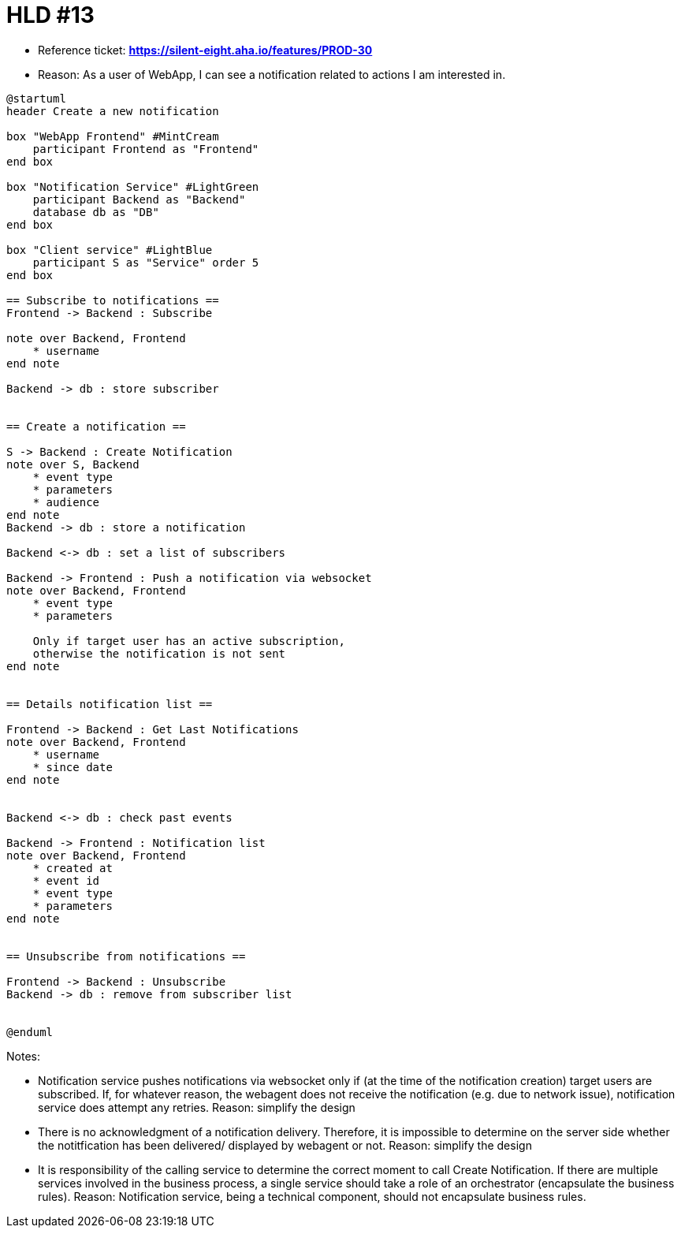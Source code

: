 = HLD #13

- Reference ticket: *https://silent-eight.aha.io/features/PROD-30*
- Reason: As a user of WebApp, I can see a notification related to actions I am interested in.

[plantuml,bo-gets-list-of-discrepant-branches,svg]
-----
@startuml
header Create a new notification

box "WebApp Frontend" #MintCream
    participant Frontend as "Frontend"
end box

box "Notification Service" #LightGreen
    participant Backend as "Backend"
    database db as "DB"
end box

box "Client service" #LightBlue
    participant S as "Service" order 5
end box

== Subscribe to notifications ==
Frontend -> Backend : Subscribe

note over Backend, Frontend
    * username
end note

Backend -> db : store subscriber


== Create a notification ==

S -> Backend : Create Notification
note over S, Backend
    * event type
    * parameters
    * audience
end note
Backend -> db : store a notification

Backend <-> db : set a list of subscribers

Backend -> Frontend : Push a notification via websocket
note over Backend, Frontend
    * event type
    * parameters

    Only if target user has an active subscription,
    otherwise the notification is not sent
end note


== Details notification list ==

Frontend -> Backend : Get Last Notifications
note over Backend, Frontend
    * username
    * since date
end note


Backend <-> db : check past events

Backend -> Frontend : Notification list
note over Backend, Frontend
    * created at
    * event id
    * event type
    * parameters
end note


== Unsubscribe from notifications ==

Frontend -> Backend : Unsubscribe
Backend -> db : remove from subscriber list


@enduml
-----

Notes:

- Notification service pushes notifications via websocket only if (at the time of the notification creation)
target users are subscribed. If, for whatever reason, the webagent does not receive the notification
(e.g. due to network issue), notification service does attempt any retries.
Reason: simplify the design

- There is no acknowledgment of a notification delivery. Therefore, it is impossible to determine
on the server side whether the notitfication has been delivered/ displayed by webagent or not.
Reason: simplify the design

- It is responsibility of the calling service to determine the correct moment to call
Create Notification. If there are multiple services involved in the business process, a single service
should take a role of an orchestrator (encapsulate the business rules).
Reason: Notification service, being a technical component, should not encapsulate business rules.
